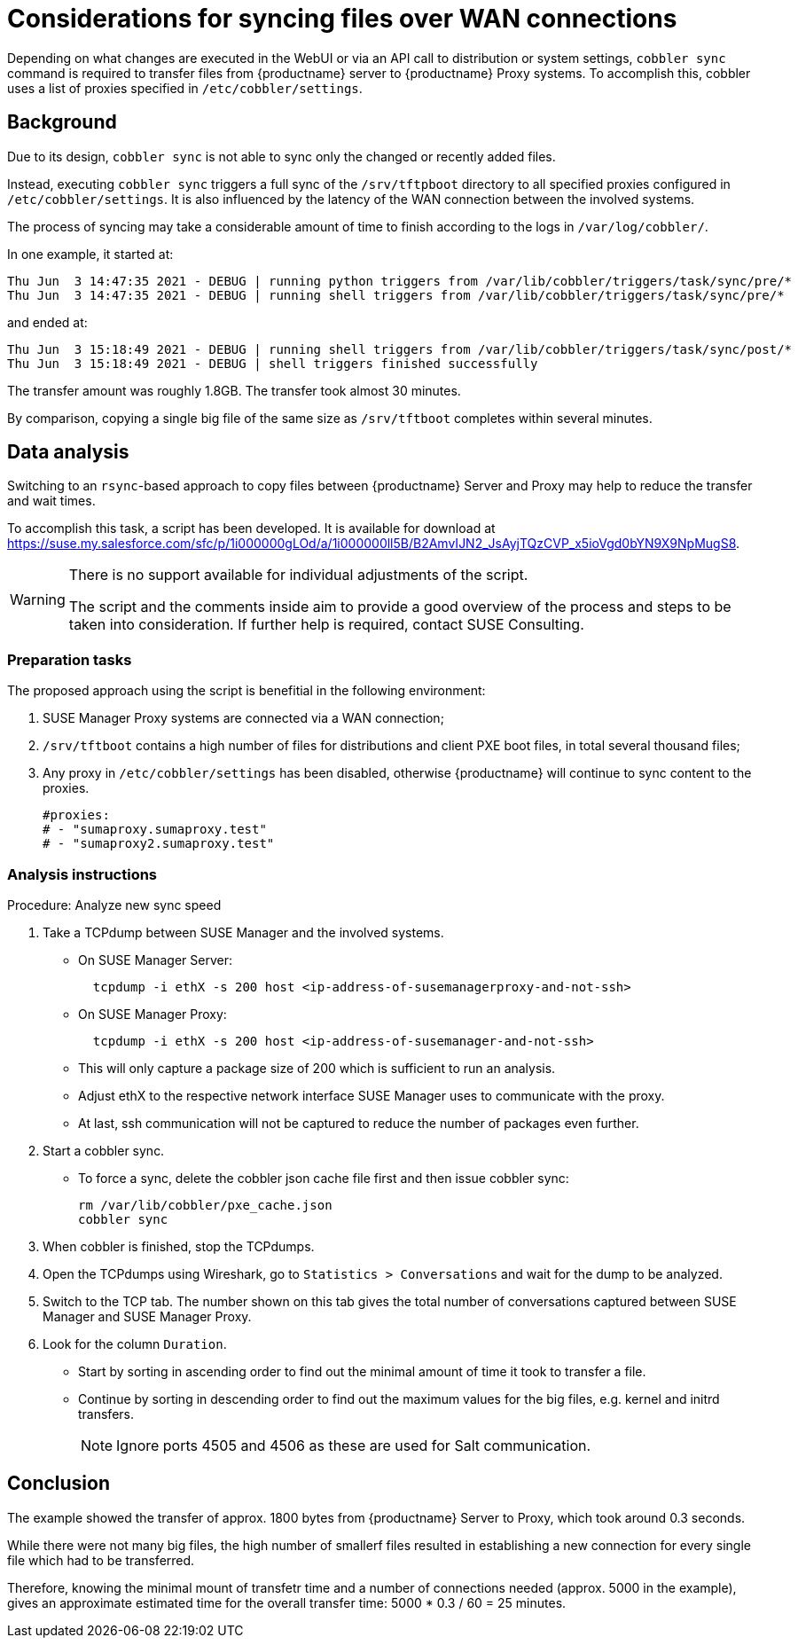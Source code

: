 //[[workflow-reducing-sync-times-over-WAN]]
[[syncing-files-over-WAN]]

//= Reducing high sync times between {productname} Server and Proxy over WAN connections


= Considerations for syncing files over WAN connections

Depending on what changes are executed in the WebUI or via an API call to distribution or system settings, [path]``cobbler sync`` command is required to transfer files from {productname} server to {productname} Proxy systems.
To accomplish this, cobbler uses a list of proxies specified in [path]``/etc/cobbler/settings``.


== Background

Due to its design, [path]``cobbler sync`` is not able to sync only the changed or recently added files.

Instead, executing [path]``cobbler sync`` triggers a full sync of the [path]``/srv/tftpboot`` directory to all specified proxies configured in [path]``/etc/cobbler/settings``.
It is also influenced by the latency of the WAN connection between the involved systems.

The process of syncing may take a considerable amount of time to finish according to the logs in [path]`` /var/log/cobbler/``.

In one example, it started at:

----
Thu Jun  3 14:47:35 2021 - DEBUG | running python triggers from /var/lib/cobbler/triggers/task/sync/pre/*
Thu Jun  3 14:47:35 2021 - DEBUG | running shell triggers from /var/lib/cobbler/triggers/task/sync/pre/*
----

and ended at:

----
Thu Jun  3 15:18:49 2021 - DEBUG | running shell triggers from /var/lib/cobbler/triggers/task/sync/post/*
Thu Jun  3 15:18:49 2021 - DEBUG | shell triggers finished successfully
----

The transfer amount was roughly 1.8GB.
The transfer took almost 30 minutes.

By comparison, copying a single big file of the same size as [path]``/srv/tftboot`` completes  within several minutes.



== Data analysis

Switching to an [path]``rsync``-based approach to copy files between {productname} Server and Proxy may help to reduce the transfer and wait times. 

To accomplish this task, a script has been developed.
It is available for download at <https://suse.my.salesforce.com/sfc/p/1i000000gLOd/a/1i000000ll5B/B2AmvIJN2_JsAyjTQzCVP_x5ioVgd0bYN9X9NpMugS8>.

[WARNING]
====
There is no support available for individual adjustments of the script.
 
The script and the comments inside aim to provide a good overview of the process and steps to be taken into consideration. 
If further help is required, contact SUSE Consulting.
====


=== Preparation tasks
The proposed approach using the script is benefitial in the following environment:

. SUSE Manager Proxy systems are connected via a WAN connection;
. [path]``/srv/tftboot`` contains a high number of files for distributions and client PXE boot files, in total several thousand files;
. Any proxy in [path]``/etc/cobbler/settings`` has been disabled, otherwise {productname} will continue to sync content to the proxies.
+
----
#proxies:
# - "sumaproxy.sumaproxy.test"
# - "sumaproxy2.sumaproxy.test"
----


=== Analysis instructions

Procedure: Analyze new sync speed

. Take a TCPdump between SUSE Manager and the involved systems.
* On SUSE Manager Server:
+  
----
  tcpdump -i ethX -s 200 host <ip-address-of-susemanagerproxy-and-not-ssh>
----
+
* On SUSE Manager Proxy:
+
----
  tcpdump -i ethX -s 200 host <ip-address-of-susemanager-and-not-ssh>
----
+
* This will only capture a package size of 200 which is sufficient to run an analysis.
* Adjust ethX to the respective network interface SUSE Manager uses to communicate with the proxy. 
* At last, ssh communication will not be captured to reduce the number of packages even further.
. Start a cobbler sync. 
* To force a sync, delete the cobbler json cache file first and then issue cobbler sync:
+
----
rm /var/lib/cobbler/pxe_cache.json
cobbler sync
----
+
. When cobbler is finished, stop the TCPdumps.
. Open the TCPdumps using Wireshark, go to [path]``Statistics > Conversations`` and wait for the dump to be analyzed.
. Switch to the TCP tab.
  The number shown on this tab gives the total number of conversations captured between SUSE Manager and SUSE Manager Proxy.
. Look for the column [path]``Duration``.
* Start by sorting in ascending order to find out the minimal amount of time it took to transfer a file.
* Continue by sorting in descending order to find out the maximum values for the big files, e.g. kernel and initrd transfers. 
+
[NOTE]
====
Ignore ports 4505 and 4506 as these are used for Salt communication.
====


== Conclusion 

The example showed the transfer of approx. 1800 bytes  from {productname} Server to Proxy, which took around 0.3 seconds. 

While there were not many big files, the high number of smallerf files resulted in establishing a new connection for every single file which had to be transferred. 

Therefore, knowing the minimal mount of transfetr time and a number of connections needed (approx. 5000 in the example), gives an approximate estimated time for the overall transfer time: 5000 * 0.3 / 60 = 25 minutes.
